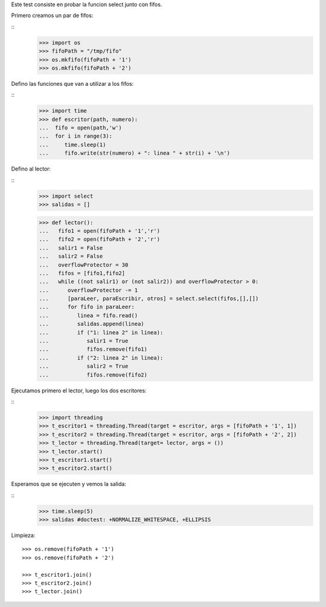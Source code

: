 Este test consiste en probar la funcion select junto con fifos.

Primero creamos un par de fifos:

::
   >>> import os
   >>> fifoPath = "/tmp/fifo"
   >>> os.mkfifo(fifoPath + '1')
   >>> os.mkfifo(fifoPath + '2')

Defino las funciones que van a utilizar a los fifos:

:: 
   >>> import time
   >>> def escritor(path, numero):
   ...  fifo = open(path,'w')
   ...  for i in range(3):
   ...     time.sleep(1)
   ...     fifo.write(str(numero) + ": linea " + str(i) + '\n')
   
Defino al lector:

::
   >>> import select
   >>> salidas = []
   
   >>> def lector():
   ...   fifo1 = open(fifoPath + '1','r')
   ...   fifo2 = open(fifoPath + '2','r')
   ...   salir1 = False
   ...   salir2 = False
   ...   overflowProtector = 30
   ...   fifos = [fifo1,fifo2]
   ...   while ((not salir1) or (not salir2)) and overflowProtector > 0:
   ...      overflowProtector -= 1
   ...      [paraLeer, paraEscribir, otros] = select.select(fifos,[],[])
   ...      for fifo in paraLeer:
   ...         linea = fifo.read()
   ...         salidas.append(linea)
   ...         if ("1: linea 2" in linea):
   ...            salir1 = True
   ...            fifos.remove(fifo1)
   ...         if ("2: linea 2" in linea): 
   ...            salir2 = True
   ...            fifos.remove(fifo2)

Ejecutamos primero el lector, luego los dos escritores:


::
   >>> import threading
   >>> t_escritor1 = threading.Thread(target = escritor, args = [fifoPath + '1', 1])
   >>> t_escritor2 = threading.Thread(target = escritor, args = [fifoPath + '2', 2])
   >>> t_lector = threading.Thread(target= lector, args = ())
   >>> t_lector.start()
   >>> t_escritor1.start()
   >>> t_escritor2.start()
  
   
Esperamos que se ejecuten y vemos la salida:

::
   >>> time.sleep(5)
   >>> salidas #doctest: +NORMALIZE_WHITESPACE, +ELLIPSIS  

Limpieza: 


::

   >>> os.remove(fifoPath + '1')
   >>> os.remove(fifoPath + '2')
   
   >>> t_escritor1.join()
   >>> t_escritor2.join()
   >>> t_lector.join()


    

